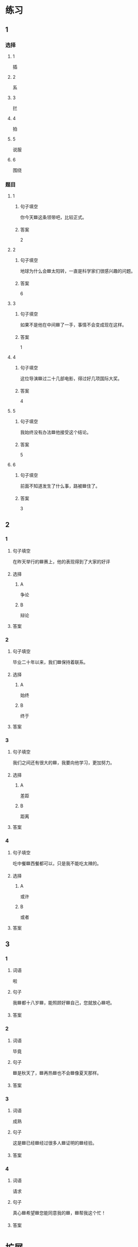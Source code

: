 * 练习

** 1
:PROPERTIES:
:ID: 5873ffff-45ff-4010-bb0c-0605ce068ee0
:END:

*** 选择

**** 1

插

**** 2

系

**** 3

拦

**** 4

拍

**** 5

说服

**** 6

围绕

*** 题目

**** 1

***** 句子填空

你今天🟦这条领带吧，比较正式。

***** 答案

2

**** 2

***** 句子填空

地球为什么会🟦太阳转，一直是科学家们很感兴趣的问题。

***** 答案

6

**** 3

***** 句子填空

如果不是他在中间🟦了一手，事情不会变成现在这样。

***** 答案

1

**** 4

***** 句子填空

这位导演🟦过二十几部电影，得过好几项国际大奖。

***** 答案

4

**** 5

***** 句子填空

我始终没有办法🟦他接受这个结论。

***** 答案

5

**** 6

***** 句子填空

前面不知道发生了什么事，路被🟦住了。

***** 答案

3

** 2

*** 1
:PROPERTIES:
:ID: 191830df-95dd-4d6a-a4d2-416534a6ced4
:END:

**** 句子填空

在昨天举行的🟦赛上，他的表现得到了大家的好评

**** 选择

***** A

争论

***** B

辩论

**** 答案



*** 2
:PROPERTIES:
:ID: 9b65c8ef-b8b9-460c-bf17-4cb667b93a94
:END:

**** 句子填空

毕业二十年以来，我们🟦保持着联系。

**** 选择

***** A

始终

***** B

终于

**** 答案



*** 3
:PROPERTIES:
:ID: a603fbdc-cca0-485f-8553-796bd1e0a1be
:END:

**** 句子填空

我们之间还有很大的🟦，我要向他学习，更加努力。

**** 选择

***** A

差距

***** B

距离

**** 答案



*** 4
:PROPERTIES:
:ID: 47dfd9bf-3349-4e48-8e4f-e37a55c7cab5
:END:

**** 句子填空

吃中餐🟦西餐都可以，只是我不能吃太辣的。

**** 选择

***** A

或许

***** B

或者

**** 答案



** 3

*** 1

**** 词语

啦

**** 句子

我🟦都十八岁🟦，能照顾好🟦自己，您就放心🟦吧。

**** 答案



*** 2

**** 词语

毕竟

**** 句子

🟦是秋天了，🟦再热🟦也不会🟦像夏天那样。

**** 答案



*** 3

**** 词语

成熟

**** 句子

这是🟦已经🟦经过很多人🟦证明的🟦经验。

**** 答案



*** 4

**** 词语

请求

**** 句子

真心🟦希望🟦您能同意我的🟦，🟦帮我这个忙！

**** 答案



* 扩展

** 词语

*** 1

**** 话题

服饰

**** 词语

围巾
领带
手套
牛仔裤
丝绸
布
耳环
戒指

** 题

*** 1

**** 句子

天气太冷了，你系条🟨再出去吧。

**** 答案



*** 2

**** 句子

我们去年买的那双🟨你放在哪儿了？

**** 答案



*** 3

**** 句子

今天不上班，不用穿西服，终于可以穿🟨了。

**** 答案



*** 4

**** 句子

您觉得这条🟨怎么样？当生日礼物送给您先生很合适。

**** 答案


